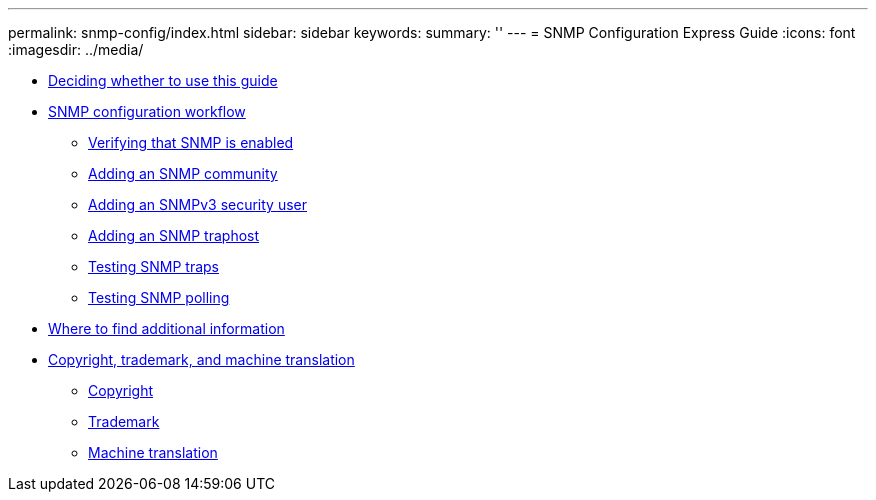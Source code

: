---
permalink: snmp-config/index.html
sidebar: sidebar
keywords: 
summary: ''
---
= SNMP Configuration Express Guide
:icons: font
:imagesdir: ../media/

* xref:concept_snmp_config_overview.adoc[Deciding whether to use this guide]
* xref:concept_snmp_configuration_workflow.adoc[SNMP configuration workflow]
 ** xref:task_verifying_snmp_is_enabled.adoc[Verifying that SNMP is enabled]
 ** xref:task_adding_snmp_community.adoc[Adding an SNMP community]
 ** xref:task_adding_snmpv3_security_user.adoc[Adding an SNMPv3 security user]
 ** xref:task_adding_snmp_traphost.adoc[Adding an SNMP traphost]
 ** xref:task_testing_snmp_traps.adoc[Testing SNMP traps]
 ** xref:task_testing_snmp_polling.adoc[Testing SNMP polling]
* xref:reference_where_to_find_additional_information.adoc[Where to find additional information]
* xref:reference_copyright_trademark.adoc[Copyright, trademark, and machine translation]
 ** xref:reference_copyright.adoc[Copyright]
 ** xref:reference_trademark.adoc[Trademark]
 ** xref:generic_machine_translation_disclaimer.adoc[Machine translation]
